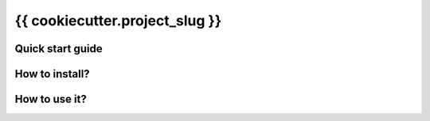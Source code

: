 {{ cookiecutter.project_slug }}
===============================

Quick start guide
-----------------

How to install?
---------------

How to use it?
--------------

